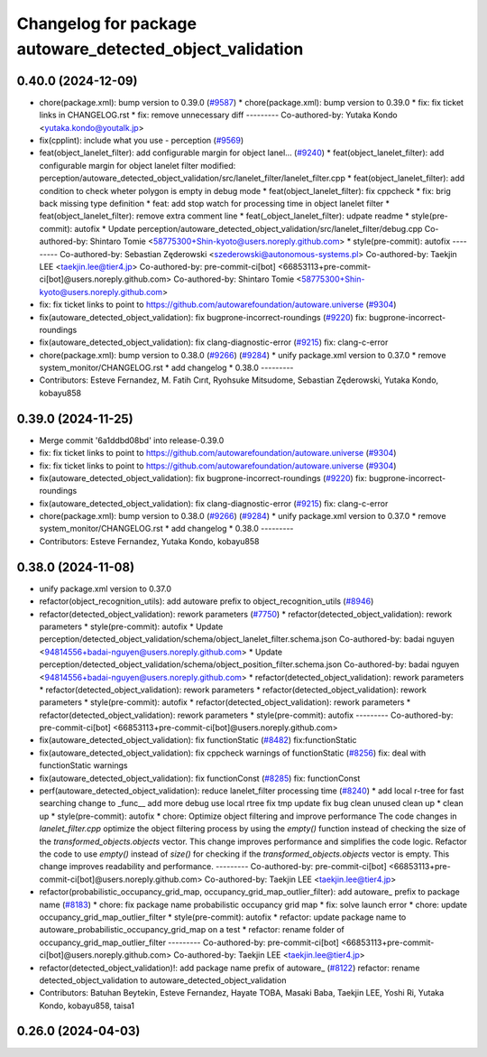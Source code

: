 ^^^^^^^^^^^^^^^^^^^^^^^^^^^^^^^^^^^^^^^^^^^^^^^^^^^^^^^^^
Changelog for package autoware_detected_object_validation
^^^^^^^^^^^^^^^^^^^^^^^^^^^^^^^^^^^^^^^^^^^^^^^^^^^^^^^^^

0.40.0 (2024-12-09)
-------------------
* chore(package.xml): bump version to 0.39.0 (`#9587 <https://github.com/tier4/autoware.universe/issues/9587>`_)
  * chore(package.xml): bump version to 0.39.0
  * fix: fix ticket links in CHANGELOG.rst
  * fix: remove unnecessary diff
  ---------
  Co-authored-by: Yutaka Kondo <yutaka.kondo@youtalk.jp>
* fix(cpplint): include what you use - perception (`#9569 <https://github.com/tier4/autoware.universe/issues/9569>`_)
* feat(object_lanelet_filter): add configurable margin for object lanel… (`#9240 <https://github.com/tier4/autoware.universe/issues/9240>`_)
  * feat(object_lanelet_filter): add configurable margin for object lanelet filter
  modified:   perception/autoware_detected_object_validation/src/lanelet_filter/lanelet_filter.cpp
  * feat(object_lanelet_filter): add condition to check wheter polygon is empty in debug mode
  * feat(object_lanelet_filter): fix cppcheck
  * fix: brig back missing type definition
  * feat: add stop watch for processing time in object lanelet filter
  * feat(object_lanelet_filter): remove extra comment line
  * feat(_object_lanelet_filter): udpate readme
  * style(pre-commit): autofix
  * Update perception/autoware_detected_object_validation/src/lanelet_filter/debug.cpp
  Co-authored-by: Shintaro Tomie <58775300+Shin-kyoto@users.noreply.github.com>
  * style(pre-commit): autofix
  ---------
  Co-authored-by: Sebastian Zęderowski <szederowski@autonomous-systems.pl>
  Co-authored-by: Taekjin LEE <taekjin.lee@tier4.jp>
  Co-authored-by: pre-commit-ci[bot] <66853113+pre-commit-ci[bot]@users.noreply.github.com>
  Co-authored-by: Shintaro Tomie <58775300+Shin-kyoto@users.noreply.github.com>
* fix: fix ticket links to point to https://github.com/autowarefoundation/autoware.universe (`#9304 <https://github.com/tier4/autoware.universe/issues/9304>`_)
* fix(autoware_detected_object_validation): fix bugprone-incorrect-roundings (`#9220 <https://github.com/tier4/autoware.universe/issues/9220>`_)
  fix: bugprone-incorrect-roundings
* fix(autoware_detected_object_validation): fix clang-diagnostic-error (`#9215 <https://github.com/tier4/autoware.universe/issues/9215>`_)
  fix: clang-c-error
* chore(package.xml): bump version to 0.38.0 (`#9266 <https://github.com/tier4/autoware.universe/issues/9266>`_) (`#9284 <https://github.com/tier4/autoware.universe/issues/9284>`_)
  * unify package.xml version to 0.37.0
  * remove system_monitor/CHANGELOG.rst
  * add changelog
  * 0.38.0
  ---------
* Contributors: Esteve Fernandez, M. Fatih Cırıt, Ryohsuke Mitsudome, Sebastian Zęderowski, Yutaka Kondo, kobayu858

0.39.0 (2024-11-25)
-------------------
* Merge commit '6a1ddbd08bd' into release-0.39.0
* fix: fix ticket links to point to https://github.com/autowarefoundation/autoware.universe (`#9304 <https://github.com/autowarefoundation/autoware.universe/issues/9304>`_)
* fix: fix ticket links to point to https://github.com/autowarefoundation/autoware.universe (`#9304 <https://github.com/autowarefoundation/autoware.universe/issues/9304>`_)
* fix(autoware_detected_object_validation): fix bugprone-incorrect-roundings (`#9220 <https://github.com/autowarefoundation/autoware.universe/issues/9220>`_)
  fix: bugprone-incorrect-roundings
* fix(autoware_detected_object_validation): fix clang-diagnostic-error (`#9215 <https://github.com/autowarefoundation/autoware.universe/issues/9215>`_)
  fix: clang-c-error
* chore(package.xml): bump version to 0.38.0 (`#9266 <https://github.com/autowarefoundation/autoware.universe/issues/9266>`_) (`#9284 <https://github.com/autowarefoundation/autoware.universe/issues/9284>`_)
  * unify package.xml version to 0.37.0
  * remove system_monitor/CHANGELOG.rst
  * add changelog
  * 0.38.0
  ---------
* Contributors: Esteve Fernandez, Yutaka Kondo, kobayu858

0.38.0 (2024-11-08)
-------------------
* unify package.xml version to 0.37.0
* refactor(object_recognition_utils): add autoware prefix to object_recognition_utils (`#8946 <https://github.com/autowarefoundation/autoware.universe/issues/8946>`_)
* refactor(detected_object_validation): rework parameters (`#7750 <https://github.com/autowarefoundation/autoware.universe/issues/7750>`_)
  * refactor(detected_object_validation): rework parameters
  * style(pre-commit): autofix
  * Update perception/detected_object_validation/schema/object_lanelet_filter.schema.json
  Co-authored-by: badai nguyen  <94814556+badai-nguyen@users.noreply.github.com>
  * Update perception/detected_object_validation/schema/object_position_filter.schema.json
  Co-authored-by: badai nguyen  <94814556+badai-nguyen@users.noreply.github.com>
  * refactor(detected_object_validation): rework parameters
  * refactor(detected_object_validation): rework parameters
  * refactor(detected_object_validation): rework parameters
  * style(pre-commit): autofix
  * refactor(detected_object_validation): rework parameters
  * refactor(detected_object_validation): rework parameters
  * style(pre-commit): autofix
  ---------
  Co-authored-by: pre-commit-ci[bot] <66853113+pre-commit-ci[bot]@users.noreply.github.com>
* fix(autoware_detected_object_validation): fix functionStatic (`#8482 <https://github.com/autowarefoundation/autoware.universe/issues/8482>`_)
  fix:functionStatic
* fix(autoware_detected_object_validation): fix cppcheck warnings of functionStatic (`#8256 <https://github.com/autowarefoundation/autoware.universe/issues/8256>`_)
  fix: deal with functionStatic warnings
* fix(autoware_detected_object_validation): fix functionConst (`#8285 <https://github.com/autowarefoundation/autoware.universe/issues/8285>`_)
  fix: functionConst
* perf(autoware_detected_object_validation): reduce lanelet_filter processing time  (`#8240 <https://github.com/autowarefoundation/autoware.universe/issues/8240>`_)
  * add local r-tree for fast searching
  change to _func\_\_
  add more debug
  use local rtree
  fix
  tmp update
  fix bug
  clean unused
  clean up
  * clean up
  * style(pre-commit): autofix
  * chore: Optimize object filtering and improve performance
  The code changes in `lanelet_filter.cpp` optimize the object filtering process by using the `empty()` function instead of checking the size of the `transformed_objects.objects` vector. This change improves performance and simplifies the code logic.
  Refactor the code to use `empty()` instead of `size()` for checking if the `transformed_objects.objects` vector is empty. This change improves readability and performance.
  ---------
  Co-authored-by: pre-commit-ci[bot] <66853113+pre-commit-ci[bot]@users.noreply.github.com>
  Co-authored-by: Taekjin LEE <taekjin.lee@tier4.jp>
* refactor(probabilistic_occupancy_grid_map, occupancy_grid_map_outlier_filter): add autoware\_ prefix to package name (`#8183 <https://github.com/autowarefoundation/autoware.universe/issues/8183>`_)
  * chore: fix package name probabilistic occupancy grid map
  * fix: solve launch error
  * chore: update occupancy_grid_map_outlier_filter
  * style(pre-commit): autofix
  * refactor: update package name to autoware_probabilistic_occupancy_grid_map on a test
  * refactor: rename folder of occupancy_grid_map_outlier_filter
  ---------
  Co-authored-by: pre-commit-ci[bot] <66853113+pre-commit-ci[bot]@users.noreply.github.com>
  Co-authored-by: Taekjin LEE <taekjin.lee@tier4.jp>
* refactor(detected_object_validation)!: add package name prefix of autoware\_ (`#8122 <https://github.com/autowarefoundation/autoware.universe/issues/8122>`_)
  refactor: rename detected_object_validation to autoware_detected_object_validation
* Contributors: Batuhan Beytekin, Esteve Fernandez, Hayate TOBA, Masaki Baba, Taekjin LEE, Yoshi Ri, Yutaka Kondo, kobayu858, taisa1

0.26.0 (2024-04-03)
-------------------
